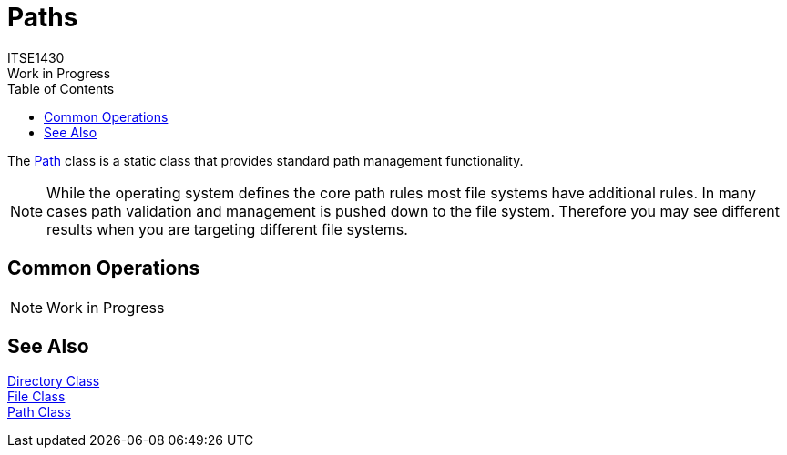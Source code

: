 # Paths
ITSE1430
Work in Progress
:toc:

The https://docs.microsoft.com/en-us/dotnet/api/system.io.path[Path] class is a static class that provides standard path management functionality. 

NOTE: While the operating system defines the core path rules most file systems have additional rules. In many cases path validation and management is pushed down to the file system. Therefore you may see different results when you are targeting different file systems.

## Common Operations

NOTE: Work in Progress

## See Also

https://docs.microsoft.com/en-us/dotnet/api/system.io.directory[Directory Class] +
https://docs.microsoft.com/en-us/dotnet/api/system.io.file[File Class] +
https://docs.microsoft.com/en-us/dotnet/api/system.io.path[Path Class]